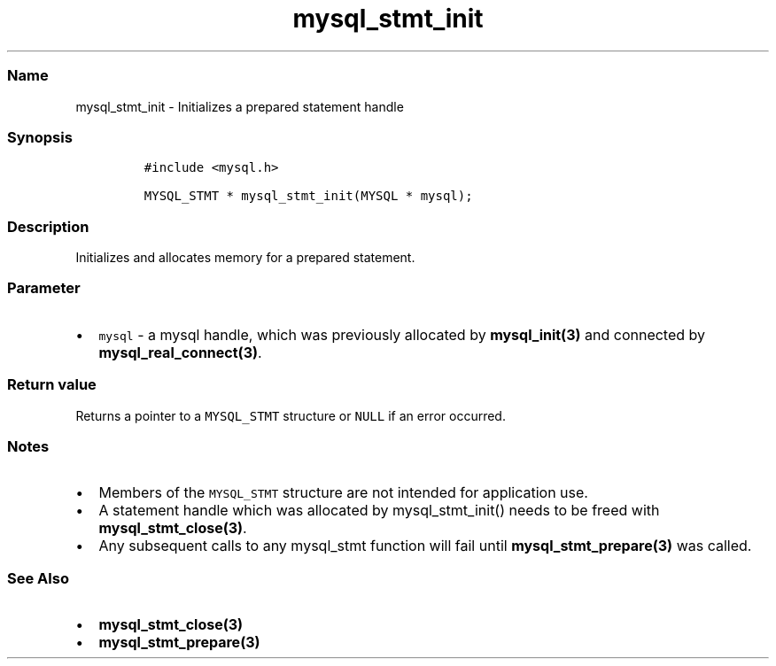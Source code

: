 .\" Automatically generated by Pandoc 2.5
.\"
.TH "mysql_stmt_init" "3" "" "Version 3.2.2" "MariaDB Connector/C"
.hy
.SS Name
.PP
mysql_stmt_init \- Initializes a prepared statement handle
.SS Synopsis
.IP
.nf
\f[C]
#include <mysql.h>

MYSQL_STMT * mysql_stmt_init(MYSQL * mysql);
\f[R]
.fi
.SS Description
.PP
Initializes and allocates memory for a prepared statement.
.SS Parameter
.IP \[bu] 2
\f[C]mysql\f[R] \- a mysql handle, which was previously allocated by
\f[B]mysql_init(3)\f[R] and connected by
\f[B]mysql_real_connect(3)\f[R].
.SS Return value
.PP
Returns a pointer to a \f[C]MYSQL_STMT\f[R] structure or \f[C]NULL\f[R]
if an error occurred.
.SS Notes
.IP \[bu] 2
Members of the \f[C]MYSQL_STMT\f[R] structure are not intended for
application use.
.IP \[bu] 2
A statement handle which was allocated by mysql_stmt_init() needs to be
freed with \f[B]mysql_stmt_close(3)\f[R].
.IP \[bu] 2
Any subsequent calls to any mysql_stmt function will fail until
\f[B]mysql_stmt_prepare(3)\f[R] was called.
.SS See Also
.IP \[bu] 2
\f[B]mysql_stmt_close(3)\f[R]
.IP \[bu] 2
\f[B]mysql_stmt_prepare(3)\f[R]
